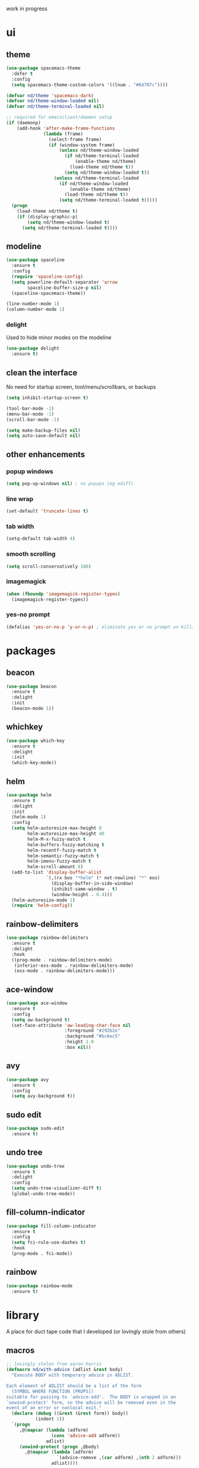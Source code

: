 work in progress

* ui
** theme
#+BEGIN_SRC emacs-lisp
(use-package spacemacs-theme
  :defer t
  :config
  (setq spacemacs-theme-custom-colors '((lnum . "#64707c"))))

(defvar nd/theme 'spacemacs-dark)
(defvar nd/theme-window-loaded nil)
(defvar nd/theme-terminal-loaded nil)

;; required for emacsclient/daemon setup
(if (daemonp)
    (add-hook 'after-make-frame-functions
			  (lambda (frame)
                (select-frame frame)
                (if (window-system frame)
                    (unless nd/theme-window-loaded
                      (if nd/theme-terminal-loaded
                          (enable-theme nd/theme)
                        (load-theme nd/theme t))
                      (setq nd/theme-window-loaded t))
                  (unless nd/theme-terminal-loaded
                    (if nd/theme-window-loaded
                        (enable-theme nd/theme)
                      (load-theme nd/theme t))
                    (setq nd/theme-terminal-loaded t)))))
  (progn
    (load-theme nd/theme t)
    (if (display-graphic-p)
        (setq nd/theme-window-loaded t)
      (setq nd/theme-terminal-loaded t))))
#+END_SRC
** modeline
#+BEGIN_SRC emacs-lisp
(use-package spaceline
  :ensure t
  :config
  (require 'spaceline-config)
  (setq powerline-default-separator 'arrow
		spaceline-buffer-size-p nil)
  (spaceline-spacemacs-theme))

(line-number-mode 1)
(column-number-mode 1)
#+END_SRC
*** delight
Used to hide minor modes on the modeline
#+BEGIN_SRC emacs-lisp
(use-package delight
  :ensure t)
#+END_SRC
** clean the interface
No need for startup screen, tool/menu/scrollbars, or backups
#+BEGIN_SRC emacs-lisp
(setq inhibit-startup-screen t)

(tool-bar-mode -1)
(menu-bar-mode -1)
(scroll-bar-mode -1)

(setq make-backup-files nil)
(setq auto-save-default nil)
#+END_SRC
** other enhancements
*** popup windows
#+BEGIN_SRC emacs-lisp
(setq pop-up-windows nil) ; no popups (eg ediff)
#+END_SRC
*** line wrap
#+BEGIN_SRC emacs-lisp
(set-default 'truncate-lines t)
#+END_SRC
*** tab width
#+BEGIN_SRC emacs-lisp
(setq-default tab-width 4)
#+END_SRC
*** smooth scrolling
#+BEGIN_SRC emacs-lisp
(setq scroll-conservatively 100)
#+END_SRC
*** imagemagick
#+BEGIN_SRC emacs-lisp
(when (fboundp 'imagemagick-register-types)
  (imagemagick-register-types))
#+END_SRC
*** yes-no prompt
#+BEGIN_SRC emacs-lisp
(defalias 'yes-or-no-p 'y-or-n-p) ; eliminate yes or no prompt on killing procs
#+END_SRC
* packages
** beacon
#+BEGIN_SRC emacs-lisp
(use-package beacon
  :ensure t
  :delight
  :init
  (beacon-mode 1))
#+END_SRC
** whichkey
#+BEGIN_SRC emacs-lisp
(use-package which-key
  :ensure t
  :delight
  :init
  (which-key-mode))
#+END_SRC
** helm
#+BEGIN_SRC emacs-lisp
(use-package helm
  :ensure t
  :delight
  :init
  (helm-mode 1)
  :config
  (setq helm-autoresize-max-height 0
		helm-autoresize-max-height 40
		helm-M-x-fuzzy-match t
		helm-buffers-fuzzy-matching t
		helm-recentf-fuzzy-match t
		helm-semantic-fuzzy-match t
		helm-imenu-fuzzy-match t
		helm-scroll-amount 8)
  (add-to-list 'display-buffer-alist
               `(,(rx bos "*helm" (* not-newline) "*" eos)
                 (display-buffer-in-side-window)
                 (inhibit-same-window . t)
                 (window-height . 0.4)))
  (helm-autoresize-mode 1)
  (require 'helm-config))
#+END_SRC
** rainbow-delimiters
#+BEGIN_SRC emacs-lisp
(use-package rainbow-delimiters
  :ensure t
  :delight
  :hook
  ((prog-mode . rainbow-delimiters-mode)
   (inferior-ess-mode . rainbow-delimiters-mode)
   (ess-mode . rainbow-delimiters-mode)))
#+END_SRC
** ace-window
#+BEGIN_SRC emacs-lisp
(use-package ace-window
  :ensure t
  :config
  (setq aw-background t)
  (set-face-attribute 'aw-leading-char-face nil
					  :foreground "#292b2e"
					  :background "#bc6ec5"
					  :height 1.0
					  :box nil))
#+END_SRC
** avy
#+BEGIN_SRC emacs-lisp
  (use-package avy
    :ensure t
    :config
    (setq avy-background t))
#+END_SRC
** sudo edit
#+BEGIN_SRC emacs-lisp
  (use-package sudo-edit
    :ensure t)
#+END_SRC
** undo tree
#+BEGIN_SRC emacs-lisp
(use-package undo-tree
  :ensure t
  :delight
  :config
  (setq undo-tree-visualizer-diff t)
  (global-undo-tree-mode))
#+END_SRC
** fill-column-indicator
#+BEGIN_SRC emacs-lisp
(use-package fill-column-indicator
  :ensure t
  :config
  (setq fci-rule-use-dashes t)
  :hook
  (prog-mode . fci-mode))
#+END_SRC
** rainbow
#+BEGIN_SRC emacs-lisp
(use-package rainbow-mode
  :ensure t)
#+END_SRC
* library
A place for duct tape code that I developed (or lovingly stole from others)
** macros
#+BEGIN_SRC emacs-lisp
;; lovingly stolen from aaron harris
(defmacro nd/with-advice (adlist &rest body)
  "Execute BODY with temporary advice in ADLIST.

Each element of ADLIST should be a list of the form
  (SYMBOL WHERE FUNCTION [PROPS])
suitable for passing to `advice-add'.  The BODY is wrapped in an
`unwind-protect' form, so the advice will be removed even in the
event of an error or nonlocal exit."
  (declare (debug ((&rest (&rest form)) body))
           (indent 1))
  `(progn
     ,@(mapcar (lambda (adform)
                 (cons 'advice-add adform))
               adlist)
     (unwind-protect (progn ,@body)
       ,@(mapcar (lambda (adform)
                   `(advice-remove ,(car adform) ,(nth 2 adform)))
                 adlist))))
#+END_SRC
** functions
#+BEGIN_SRC emacs-lisp
(defun nd/filter-list-prefix (prefix str-list)
  "Return a subset of tags-list whose first character matches prefix.
  tags-list defaults to org-tag-alist if not given."
  (seq-filter (lambda (i)
                (and (stringp i)
                     (string-prefix-p prefix i)))
              str-list))
          
(defun nd/move-key (keymap-from keymap-to key)
  "Move KEY from KEYMAP-FROM keymap to KEYMAP-TO keymap."
  (define-key keymap-to key (lookup-key keymap-from key))
  (define-key keymap-from key nil))
#+END_SRC
** interactive
#+BEGIN_SRC emacs-lisp
(defun nd/split-and-follow-horizontally ()
  "Split window horizontally and move focus."
  (interactive)
  (split-window-below)
  (balance-windows)
  (other-window 1))

(defun nd/split-and-follow-vertically ()
  "Split window vertically and move focus."
  (interactive)
  (split-window-right)
  (balance-windows)
  (other-window 1))
    
(defun nd/switch-to-previous-buffer ()
  "Switch the buffer to the last opened buffer."
  (interactive)
  (switch-to-buffer (other-buffer (current-buffer) 1)))
  
(defun nd/config-reload ()
  "Reloads ~/.emacs.d/conf.org at runtime."
  (interactive)
  (org-babel-load-file (expand-file-name "~/.emacs.d/conf.org")))

(defun nd/config-visit ()
  "Opens the main conf.org file (the one that really matters)."
  (interactive)
  (find-file "~/.emacs.d/conf.org"))

(defun nd/kill-current-buffer ()
  "Kill the current buffer."
  (interactive)
  (kill-buffer (current-buffer)))

(defun nd/close-all-buffers ()
  "Kill all buffers without regard for their origin."
  (interactive)
  (mapc 'kill-buffer (buffer-list)))
#+END_SRC
* completion
** company
#+BEGIN_SRC emacs-lisp
(use-package company
  :ensure t
  :config
  (setq company-idle-delay 0
		company-minimum-prefix-length 3))
#+END_SRC
** flycheck
#+BEGIN_SRC emacs-lisp
(use-package flycheck
  :ensure t
  :hook
  (prog-mode . flycheck-mode)
  :config
  (setq flycheck-check-syntax-automatically '(save
											  idle-change
											  mode-enabled)
		flycheck-idle-change-delay 2
		flycheck-error-list-minimum-level 'warning
		flycheck-navigation-minimum-level 'warning))
#+END_SRC
** yasnippet
#+BEGIN_SRC emacs-lisp
(use-package yasnippet
  :ensure t)

(use-package yasnippet-snippets
  :ensure t
  :after yasnippet
  :hook
  ((prog-mode . yas-minor-mode))
  :config
  (yas-reload-all))
#+END_SRC
* languages
** progmode
#+BEGIN_SRC emacs-lisp
(add-hook 'prog-mode-hook #'prettify-symbols-mode)
#+END_SRC
** elisp
#+BEGIN_SRC emacs-lisp
(add-hook 'emacs-lisp-mode-hook 'company-mode)
#+END_SRC
** ess
NOTES:
- ess is not considered part of prog-mode for some reason
- ess-mode requires a running R process for company to work
- flycheck requries r-lintr
#+begin_src emacs-lisp
(defun nd/init-ess-company ()
  "Set the company modes for ess modes."
  (setq-local company-backends '((company-R-objects company-R-args))))

(use-package ess
  :ensure t
  :init
  (load "ess-site")
  :hook
  ((ess-mode . flycheck-mode)
   (ess-mode . company-mode)
   (ess-mode . nd/init-ess-company)
   (ess-mode . prettify-symbols-mode)
   (ess-mode . fci-mode)

   (inferior-ess-mode . company-mode)
   (inferior-ess-mode . nd/init-ess-company)
   (inferior-ess-mode . prettify-symbols-mode))
  :config
  (setq inferior-R-args "--quiet --no-save"
		ess-history-file "session.Rhistory"
		ess-history-directory (substitute-in-file-name "${XDG_CONFIG_HOME}/r/"))
  (add-to-list 'evil-motion-state-modes 'ess-help-mode))
#+END_SRC
** python
#+BEGIN_SRC
(elpy-enable)

;; make python tabs 4 chars
(add-hook 'python-mode-hook
      (lambda ()
        (setq indent-tabs-mode t)
        (setq tab-width 4)
        (setq python-indent 4)))

#+END_SRC
** haskell
#+BEGIN_SRC emacs-lisp
(use-package haskell-mode
  :ensure t
  :config
  (setq haskell-compile-command "ghc -dynamic -Wall -ferror-spans -fforce-recomp -c %s"
		haskell-interactive-popup-errors nil))
#+END_SRC
* magit
#+BEGIN_SRC emacs-lisp
(use-package magit
  :ensure t
  :config
  :delight auto-revert-mode
  (setq magit-push-always-verify nil
		git-commit-summary-max-length 50))
#+END_SRC
* org-mode
** major mode
*** general config
Enable some straightforward options:
- visual-line-mode: wrap text since I like to treat long lines as paragraphs
- org-indent-mode: indent each level for better visualization
- enable special behavior for header navigation, killing, and yanking (see these docs for details)
- logs should go in their own drawer called "LOGBOOK"
- DONE state should log the time
#+BEGIN_SRC emacs-lisp
(use-package org
  :delight
  ;; source of indent-mode required here
  (org-indent-mode nil org-indent)
  (visual-line-mode)
  :hook
  (org-mode . visual-line-mode)
  :config
  (setq org-startup-indented t
		org-directory "~/Org"
		org-modules '(org-habit org-protocol)

		org-special-ctrl-a/e t
		org-special-ctrl-k t
		org-yank-adjusted-subtrees t

		org-log-into-drawer "LOGBOOK"
		org-log-done 'time)

  (require 'org-protocol)
  (run-at-time "00:59" 3600 'org-save-all-org-buffers))
#+END_SRC
*** bullets
These are just so much better to read
#+BEGIN_SRC emacs-lisp
(use-package org-bullets
  :ensure t
  :hook
  (org-mode . org-bullets-mode))
#+END_SRC
*** font height
The fonts in org headings bug me, make them smaller and less invasive
#+BEGIN_SRC emacs-lisp
(add-hook 'org-mode-hook
		  (lambda ()
			(let ((heading-height 1.15))
			  (set-face-attribute 'org-level-1 nil :weight 'bold :height heading-height)
			  (set-face-attribute 'org-level-2 nil :weight 'semi-bold :height heading-height)
			  (set-face-attribute 'org-level-3 nil :weight 'normal :height heading-height)
			  (set-face-attribute 'org-level-4 nil :weight 'normal :height heading-height)
			  (set-face-attribute 'org-level-5 nil :weight 'normal :height heading-height))))
#+END_SRC
*** src blocks
#+BEGIN_SRC emacs-lisp
(setq org-src-window-setup 'current-window
	  org-src-fontify-natively t
	  org-edit-src-content-indentation 0)

(add-to-list 'org-structure-template-alist
             '("el" "#+BEGIN_SRC emacs-lisp\n?\n#+END_SRC"))
#+END_SRC
*** interactive commands
Some useful additional commands for org buffers
#+BEGIN_SRC emacs-lisp
(defun nd/mark-subtree-keyword (new-keyword &optional exclude)
  "marks all tasks in a subtree with keyword unless original keyword
is in the optional argument exclude"
  (let ((subtree-end (save-excursion (org-end-of-subtree t))))
    (if (not (listp exclude))
        (error "exlude must be a list if provided"))
    (save-excursion
      (while (< (point) subtree-end)
        (let ((keyword (nd/is-todoitem-p)))
          (if (and keyword (not (member keyword exclude)))
              (org-todo new-keyword)))
        (outline-next-heading)))))

(defun nd/mark-subtree-done ()
  "marks all tasks in subtree as DONE unless they are already canc"
  (interactive)
  (nd/mark-subtree-keyword "DONE" '("CANC")))

(defun nd/org-clone-subtree-with-time-shift (n &optional shift)
  "Like `org-clone-subtree-with-time-shift' except it resets checkboxes
and reverts all todo keywords to TODO"
  (interactive "nNumber of clones to produce: ")
    
  (let ((shift (or (org-entry-get nil "TIME_SHIFT" 'selective)
                   (read-from-minibuffer
                    "Date shift per clone (e.g. +1w, empty to copy unchanged): "))))
    (condition-case err
        (progn
          (save-excursion
			;; clone once and reset
			(org-clone-subtree-with-time-shift 1 shift)
            (org-forward-heading-same-level 1 t)
            (org-reset-checkbox-state-subtree)
            (nd/mark-subtree-keyword "TODO")
            (call-interactively 'nd/org-log-delete)
            (org-cycle)
			;; clone reset tree again if we need more than one clone
			(if (> n 1)
				(let ((additional-trees (- n 1)))
				  (org-clone-subtree-with-time-shift additional-trees shift)
				  (dotimes (i additional-trees)
					(org-forward-heading-same-level 1 t)
					(org-cycle))))))
      (error (message "%s" (error-message-string err))))))

(defun nd/org-log-delete ()
  "Delete logbook drawer of subtree."
  (interactive)
  (save-excursion
    (goto-char (org-log-beginning))
    (when (save-excursion
            (save-match-data
              (beginning-of-line 0)
              (search-forward-regexp org-drawer-regexp)
              (goto-char (match-beginning 1))
              (looking-at "LOGBOOK")))
      (org-mark-element)
      (delete-region (region-beginning) (region-end))
      (org-remove-empty-drawer-at (point)))))
#+END_SRC
** column view
#+BEGIN_SRC emacs-lisp
  (setq org-columns-default-format
        "%25ITEM %4TODO %TAGS %5Effort{:} %OWNER(OWN)")

  (set-face-attribute 'org-column nil :background "#1e2023")
  ;; org-columns-summary-types
#+END_SRC
** calfw
#+BEGIN_SRC emacs-lisp
(use-package calfw
  :ensure t
  :config
  (setq cfw:fchar-junction ?╋
		cfw:fchar-vertical-line ?┃
		cfw:fchar-horizontal-line ?━
		cfw:fchar-left-junction ?┣
		cfw:fchar-right-junction ?┫
		cfw:fchar-top-junction ?┯
		cfw:fchar-top-left-corner ?┏
		cfw:fchar-top-right-corner ?┓))
#+END_SRC
** window splitting
Org mode is great and all, but the windows never show up in the right place. The solutions here are simple, but have the downside that the window sizing must be changed when tags/capture templates/todo items are changed. This is because the buffer size is not known at window creation time and I didn't feel like making a function to predict it
*** todo selection
I only need a teeny tiny window below my current window for todo selection
#+BEGIN_SRC emacs-lisp
(defun nd/org-todo-position (buffer alist)
  (let ((win (car (cl-delete-if-not
                   (lambda (window)
                     (with-current-buffer (window-buffer window)
                       (memq major-mode
                             '(org-mode org-agenda-mode))))
                   (window-list)))))
    (when win
      (let ((new (split-window win -4 'below)))
        (set-window-buffer new buffer)
        new))))

(defun nd/org-todo-window-advice (orig-fn)
  "Advice to fix window placement in `org-fast-todo-selection'."
  (let  ((override '("\\*Org todo\\*" nd/org-todo-position)))
    (add-to-list 'display-buffer-alist override)
    (nd/with-advice
        ((#'org-switch-to-buffer-other-window :override #'pop-to-buffer))
      (unwind-protect (funcall orig-fn)
        (setq display-buffer-alist
              (delete override display-buffer-alist))))))

(advice-add #'org-fast-todo-selection :around #'nd/org-todo-window-advice)
#+END_SRC
*** tag selection
By default, the tag selection window obliterates all but the current window...how disorienting :/
#+BEGIN_SRC emacs-lisp
(defun nd/org-tag-window-advice (orig-fn current inherited table &optional todo-table)
  "Advice to fix window placement in `org-fast-tags-selection'."
  (nd/with-advice
      ((#'delete-other-windows :override #'ignore)
       ;; pretty sure I just got lucky here...
       (#'split-window-vertically :override #'(lambda (&optional size)
                                                (split-window-below (or size -9)))))
    (unwind-protect (funcall orig-fn current inherited table todo-table))))

(advice-add #'org-fast-tag-selection :around #'nd/org-tag-window-advice)
#+END_SRC
*** capture
Capture should show up in the bottom of any currently active buffer
#+BEGIN_SRC emacs-lisp
(defun nd/org-capture-position (buffer alist)
  (let ((new (split-window (get-buffer-window) -14 'below)))
    (set-window-buffer new buffer)
    new))

(defun nd/org-capture-window-advice (orig-fn table title &optional prompt specials)
  "Advice to fix window placement in `org-capture-select-template'."
  (let  ((override '("\\*Org Select\\*" nd/org-capture-position)))
    (add-to-list 'display-buffer-alist override)
    (nd/with-advice
        ((#'org-switch-to-buffer-other-window :override #'pop-to-buffer))
      (unwind-protect (funcall orig-fn table title prompt specials)
        (setq display-buffer-alist
              (delete override display-buffer-alist))))))

(advice-add #'org-mks :around #'nd/org-capture-window-advice)
#+END_SRC
** gtd implementation
*** todo states
#+BEGIN_SRC emacs-lisp
(setq org-todo-keywords
      '((sequence "TODO(t)" "NEXT(n)" "|" "DONE(d)")
        (sequence "WAIT(w@/!)" "HOLD(h@/!)" "|" "CANC(c@/!)"))

	  org-todo-keyword-faces
      '(("TODO" :foreground "light coral" :weight bold)
        ("NEXT" :foreground "khaki" :weight bold)
        ("DONE" :foreground "light green" :weight bold)
        ("WAIT" :foreground "orange" :weight bold)
        ("HOLD" :foreground "violet" :weight bold)
        ("CANC" :foreground "deep sky blue" :weight bold)))
#+END_SRC
*** tags
I use tags for agenda filtering. Very fast and simple. Each tag here starts with a symbol to define its group. Some groups are mutually exclusive, and each group has a different color. Any tag that is not part of these groups (eg some filetags in the few cases I use those) is easy to distinguish as it has the default tag color and is all caps.

There are several types of tags I use:
- location: a GTD context; these start with "@"
- tools: also a GTD context; these start with "#"
- attribute: useful flags for filtering; these start with "%"
- life areas: key areas of life which define priorities and goals; these start with "_"

NOTE: only these special chars; others make the tag chooser do weird things with the hotkey
#+BEGIN_SRC emacs-lisp
(defun nd/add-tag-face (fg-name prefix)
  "Adds list of cons cells to org-tag-faces with foreground set to fg-name.
  Start and end specify the positions in org-tag-alist which define the tags
  to which the faces are applied"
  (dolist (tag (nd/filter-list-prefix prefix (mapcar #'car org-tag-alist)))
    (push `(,tag . (:foreground ,fg-name)) org-tag-faces)))

(setq org-tag-alist
      '((:startgroup)
        ("@errand" . ?e)
        ("@home" . ?h)
        ("@work" . ?w)
        ("@travel" . ?r)
        (:endgroup)
        
        ("#laptop" . ?l)
        ("#tcult" . ?t)
        ("#phone" . ?p)
        
        ("%note" . ?n)
        ("%inc" . ?i)
        ("%subdiv" . ?s)
        
        (:startgroup)
        ("_env" . ?E)
        ("_fin" . ?F)
        ("_int" . ?I)
        ("_met" . ?M)
        ("_phy" . ?H)
        ("_pro" . ?P)
        ("_rec" . ?R)
        ("_soc" . ?S)
        (:endgroup)))

(setq org-tag-faces '())

(nd/add-tag-face "PaleGreen" "@")
(nd/add-tag-face "SkyBlue" "#")
(nd/add-tag-face "PaleGoldenrod" "%")
(nd/add-tag-face "violet" "_")
#+END_SRC
*** properties
Add some useful properties:
- PARENT_TYPE: used for special groups of timestamped entries (iterators and periodicals).
- TIME_SHIFT: usually in conjunction with PARENT_TYPE, used as a shorthand when cloning subtrees to shift the time by a specified amount
- OWNER and GOAL: not currently used
#+BEGIN_SRC emacs-lisp
(mapc (lambda (i) (add-to-list 'org-default-properties i))
	  '("PARENT_TYPE" "OWNER" "GOAL" "TIME_SHIFT"))

(setq org-global-properties
      '(("PARENT_TYPE_ALL" . "periodical iterator")
        ("Effort_ALL" . "0:05 0:15 0:30 1:00 1:30 2:00 3:00 4:00 5:00 6:00"))

	  org-use-property-inheritance
	  '("PARENT_TYPE" "TIME_SHIFT"))
#+END_SRC
*** capture
#+BEGIN_SRC emacs-lisp
(let ((capfile "~/Org/capture.org"))
  (setq org-capture-templates
        `(("t" "todo" entry (file ,capfile)
		   "* TODO %?\ndeliverable: \n%U\n")

          ("n" "note" entry (file ,capfile)
		   "* %? :\\%note:\n%U\n")

          ("a" "appointment" entry (file ,capfile)
		   "* %?\n%U\n%^t\n")

          ("m" "multi-day" entry (file ,capfile)
		   "* TODO %?\n%U\n%^t--%^t\n")

          ("d" "deadline" entry (file ,capfile)
		   "* TODO %?\nDEADLINE: %^t\ndeliverable:\n%U\n")

		  ("p" "org-protocol" entry (file ,capfile)
           "* %^{Title} :\\%note:\n%u\n#+BEGIN_QUOTE\n%i\n#+END_QUOTE"
		   :immediate-finish t)

		  ("L" "org-protocol link" entry (file ,capfile)
           "* %^{Title} :\\%note:\n[[%:link][%:description]]\n%U"
		   :immediate-finish t))))
#+END_SRC
*** refile
**** general
#+BEGIN_SRC emacs-lisp
(setq org-refile-targets '((nil :maxlevel . 9)
                           ("~/Org/reference/idea.org" :maxlevel . 9)
                           (org-agenda-files :maxlevel . 9))
	  org-refile-use-outline-path t
	  org-outline-path-complete-in-steps nil
	  org-refile-allow-creating-parent-nodes 'confirm
	  org-indirect-buffer-display 'current-window)
#+END_SRC
**** exclude done states
No need to file under DONE or CANC states
#+BEGIN_SRC emacs-lisp
(setq org-refile-target-verify-function
	  (lambda () (not (member (nth 2 (org-heading-components)) org-done-keywords))))
#+END_SRC
*** clocking
#+BEGIN_SRC emacs-lisp

#+END_SRC
*** agenda
**** general config
#+BEGIN_SRC emacs-lisp
(setq org-agenda-files '("~/Org"
                        "~/Org/projects"
                        "~/Org/reference")
	  org-agenda-dim-blocked-tasks nil
	  org-agenda-compact-blocks t
	  org-agenda-window-setup 'current-window
      
	  org-habit-graph-column 50
      
	  org-agenda-start-on-weekday 0
	  org-agenda-span 'day
	  org-agenda-current-time-string "### -- NOW -- ###"
	  org-agenda-time-grid '((daily today remove-match)
							 (0800 1000 1200 1200 1400 1600)
                             "......" "-----------------"))
#+END_SRC
**** right align tags
the agenda does not do this by default...it's annoying
#+BEGIN_SRC emacs-lisp
(add-hook 'org-finalize-agenda-hook
		  (lambda () (setq org-agenda-tags-column (- 4 (window-width)))
			(org-agenda-align-tags)))
#+END_SRC 
**** holidays and birthdays
#+BEGIN_SRC emacs-lisp
(setq holiday-bahai-holidays nil
	  holiday-hebrew-holidays nil
	  holiday-oriental-holidays nil
	  holiday-islamic-holidays nil)
#+END_SRC
**** library
Since I am never totally satisfied with how the agenda works, I have a massive library of functions to filter and manipulate tasks (mostly for skip functions). I also have a few variables I set in order to toggle certain views
***** task helper functions
These are the building blocks for skip functions.
****** timestamps
Each of these returns the timestamp if found.
#+BEGIN_SRC emacs-lisp
(defun nd/get-date-property (date-property)
  "Helper function to get the date property and convert to a number.
If it does not have a date, it will return nil."
  (let ((timestamp (org-entry-get nil date-property)))
    (if timestamp (float-time (date-to-time timestamp)))))

(defun nd/heading-compare-timestamp (timestamp-fun
									 &optional ref-time future)
  "helper function that returns the timestamp (returned by 
timestamp-fun on the current header) if timestamp is futher back in 
time compared to a ref-time (default to 0 which is now, where negative
is past an positive is future). If the future flag is set, returns 
timestamp if it is in the future compared to ref-time. Returns nil if 
no timestamp is found."
  (let* ((timestamp (funcall timestamp-fun))
        (ref-time (or ref-time 0)))
    (if (and timestamp
             (if future
                 (> (- timestamp (float-time)) ref-time)
               (<= (- timestamp (float-time)) ref-time)))
        timestamp)))

(defun nd/is-timestamped-heading-p ()
  (nd/get-date-property "TIMESTAMP"))

(defun nd/is-scheduled-heading-p ()
  (nd/get-date-property "SCHEDULED"))

(defun nd/is-deadlined-heading-p ()
  (nd/get-date-property "DEADLINE"))

(defun nd/is-closed-heading-p ()
  (nd/get-date-property "CLOSED"))

(defun nd/is-stale-heading-p ()
  (nd/heading-compare-timestamp
   (lambda () (let ((ts (org-entry-get nil "TIMESTAMP")))
		   (if (and ts (not (find ?+ ts)))
			   (float-time (date-to-time ts)))))))

(defun nd/is-fresh-heading-p ()
  (nd/heading-compare-timestamp 'nd/is-timestamped-heading-p nil t))

(defvar nd/archive-delay-days 30
  "the number of days to wait before tasks show up in the archive view")

(defun nd/is-archivable-heading-p ()
  (nd/heading-compare-timestamp
   'nd/is-closed-heading-p
    (- (* 60 60 24 nd/archive-delay-days))))
#+END_SRC
****** task level testing
Each of these returns the keyword if true
Doubles as a way to further test the todostate in downstream functions
#+BEGIN_SRC emacs-lisp
  (defun nd/is-todoitem-p ()
    (let ((keyword (nth 2 (org-heading-components))))
      (if (member keyword org-todo-keywords-1)
          keyword)))

  (defun nd/is-project-p ()
    (and (nd/heading-has-children 'nd/is-todoitem-p) (nd/is-todoitem-p)))

  (defun nd/is-task-p ()
    (and (not (nd/heading-has-children 'nd/is-todoitem-p)) (nd/is-todoitem-p)))

  (defun nd/is-project-task-p ()
    (and (nd/heading-has-parent 'nd/is-todoitem-p) (nd/is-task-p)))

  (defun nd/is-atomic-task-p ()
    (and (not (nd/heading-has-parent 'nd/is-todoitem-p)) (nd/is-task-p)))
#+END_SRC
****** property testing
Returns t is heading matches a certian set of properties
#+BEGIN_SRC emacs-lisp
  (defun nd/is-periodical-heading-p ()
    (equal "periodical" (org-entry-get nil "PARENT_TYPE" t)))

  (defun nd/is-iterator-heading-p ()
    (equal "iterator" (org-entry-get nil "PARENT_TYPE" t)))

  (defun nd/heading-has-effort-p ()
    (org-entry-get nil "Effort"))

  (defun nd/heading-has-context-p ()
    (let ((tags (org-get-tags-at)))
      (or (> (length (nd/filter-list-prefix "#" tags)) 0)
          (> (length (nd/filter-list-prefix "@" tags)) 0))))

  (defun nd/heading-has-tag-p (tag)
    (member tag (org-get-tags-at)))
#+END_SRC
****** relational testing
Returns t if heading has certain relationship to other headings
#+BEGIN_SRC emacs-lisp
  (defun nd/heading-has-children (heading-test)
    "returns t if heading has subheadings that return t when assessed with 
  heading-test function"
    (let ((subtree-end (save-excursion (org-end-of-subtree t)))
          has-children previous-point)
      (save-excursion
        (setq previous-point (point))
        (outline-next-heading)
        (while (and (not has-children)
                    (< previous-point (point) subtree-end))
          (when (funcall heading-test)
            (setq has-children t))
          (setq previous-point (point))
          (org-forward-heading-same-level 1 t)))
      has-children))

  (defun nd/heading-has-parent (heading-test)
    "returns parent keyword if heading is in the immediate subtree of a heading 
  that evaluated to t with heading-test function"
    (save-excursion (and (org-up-heading-safe) (funcall heading-test))))

  (defun nd/has-discontinuous-parent ()
    "returns t if heading has a parent which is not a
  todoitem which in turn has a parent which is a todoitem"
    (let ((has-todoitem-parent)
          (has-non-todoitem-parent))
      (save-excursion
        (while (and (org-up-heading-safe)
                    (not has-todoitem-parent))
          (if (nd/is-todoitem-p)
              (setq has-todoitem-parent t)
            (setq has-non-todoitem-parent t))))
      (and has-todoitem-parent has-non-todoitem-parent)))
#+END_SRC
****** project level testing
#+BEGIN_SRC emacs-lisp
(defconst nd/project-invalid-todostates
  '("WAIT" "NEXT")
  "projects cannot have these todostates") 

(defmacro nd/compare-statuscodes (op sc1 sc2 sc-list)
  `(,op (position ,sc1 ,sc-list) (position ,sc2 ,sc-list)))

(defun nd/decend-into-project (allowed-statuscodes trans-tbl get-task-status)
  (let ((project-status (first allowed-statuscodes))
		(breaker-status (car (last allowed-statuscodes)))
		(previous-point))
	;; (message "hi")
	(save-excursion
	  (setq previous-point (point))
	  (outline-next-heading)
	  ;; loop through subproject tasks until breaker-status found
	  (while (and (not (eq project-status breaker-status))
				  (> (point) previous-point))
		(let ((keyword (nd/is-todoitem-p)))
		  (if keyword
			  (let ((new-status
					 ;; if project then descend recursively
					 (if (nd/heading-has-children 'nd/is-todoitem-p)
						 (let ((n (nd/get-project-status)))
						   ;; if project returns an allowed status
						   ;; then use that
						   (or (and (member n allowed-statuscodes) n)
							   ;; otherwise look up the value in the
							   ;; translation table and return error
							   ;; if not found
							   (nth (or (alist-get n trans-tbl)
										(error (concat "status not found: " n)))
									allowed-statuscodes)))
					   ;; if not project then use user-defined function
					   ;; to obtain status of task
					   (nth (funcall get-task-status keyword)
							allowed-statuscodes))))
				;; (message (format "%s" (concat "new status: " (symbol-name new-status))))
				;; (message (format "%s" (concat "project status: " (symbol-name project-status))))
				;; (message (format "%s" keyword))
				(if (nd/compare-statuscodes > new-status project-status allowed-statuscodes)
					(setq project-status new-status)))))
		(setq previous-point (point))
		(org-forward-heading-same-level 1 t)))
	project-status))

(defun nd/get-project-status ()
  (let ((keyword (nd/is-todoitem-p)))
	;; these first three are easy because they only require
	;; testing the project headline and nothing underneath
	(cond
	 ((nd/is-scheduled-heading-p) :scheduled-project)
	 ((equal keyword "HOLD") :held)
	 ((member keyword nd/project-invalid-todostates)
	  :invalid-todostate)
	 
	 ;; these require descending into the project subtasks
	 ((equal keyword "CANC")
	  (nd/decend-into-project
	   '(:archivable :complete)
	   '((:stuck . 1)
		 (:held . 1)
		 (:waiting . 1)
		 (:active . 1)
		 (:scheduled-project . 1)
		 (:invalid-todostate . 1)
		 (:undone-complete . 1)
		 (:done-incomplete . 1))
	   (lambda (k)
		 (if (and (member k org-done-keywords)
				  (nd/is-archivable-heading-p)) 0 1))))
	 
	 ((equal keyword "DONE")
	  (nd/decend-into-project
	   '(:archivable :complete :done-incomplete)
	   '((:stuck . 2)
		 (:held . 2)
		 (:waiting . 2)
		 (:active . 2)
		 (:scheduled-project . 2)
		 (:invalid-todostate . 2)
		 (:undone-complete . 2))
	   (lambda (k)
		 (if (member k org-done-keywords)
			 (if (nd/is-archivable-heading-p) 0 1)
		   2))))
	 
	 ((equal keyword "TODO")
	  (nd/decend-into-project
	   '(:undone-complete :stuck :held :waiting :active)
	   '((:complete . 0)
		 (:archivable . 0)
		 (:scheduled-project . 1)
		 (:invalid-todostate . 1)
		 (:done-incomplete . 1))
	   (lambda (k)
		 (cond ((equal k "TODO") (if (nd/is-scheduled-heading-p) 4 1))
			   ((equal k "HOLD") 2)
			   ((equal k "WAIT") 3)
			   ((equal k "NEXT") 4)
			   (t 0)))))
	 
	 (t (error (concat "invalid keyword detected: " keyword))))))
#+END_SRC
****** iterator testing
#+BEGIN_SRC emacs-lisp
(defconst nd/iter-future-time (* 7 24 60 60))

(defconst nd/iter-statuscodes '(:uninit :empty :active))

(defun nd/get-iterator-status ()
  (let ((iter-status :uninit)
		(subtree-end (save-excursion (org-end-of-subtree t))))
	(save-excursion
	  (setq previous-point (point))
	  (outline-next-heading)
	  (while (and (not (eq iter-status :active))
				  (< (point) subtree-end))
		(let ((keyword (nd/is-atomic-task-p))
			  (new-status))
		  (if keyword
			  (progn
				(setq new-status (if (nd/heading-compare-timestamp
									  (lambda ()
										(or (nd/is-scheduled-heading-p)
											(nd/is-deadlined-heading-p)))
										nd/iter-future-time t)
									 :active
								   :empty))
				(if (nd/compare-statuscodes > new-status iter-status nd/iter-statuscodes)
					(setq iter-status new-status)))))
		(outline-next-heading)))
	iter-status))
#+END_SRC
****** periodical testing
#+BEGIN_SRC emacs-lisp
(defconst nd/peri-future-time nd/iter-future-time)

(defconst nd/peri-statuscodes '(:uninit :stale :fresh))

(defun nd/get-periodical-status ()
  (let ((peri-status :uninit)
		(subtree-end (save-excursion (org-end-of-subtree t))))
	(save-excursion
	  (setq previous-point (point))
	  (outline-next-heading)
	  (while (and (not (eq peri-status :fresh))
				  (< (point) subtree-end))
		(if (and (nd/is-periodical-heading-p)
				 (not (nd/heading-has-children 'nd/is-periodical-heading-p)))
			(let ((new-status
				   (if (nd/heading-compare-timestamp
						'nd/is-timestamped-heading-p
						nd/iter-future-time t)
					   :fresh
					 :stale)))
			  (if (nd/compare-statuscodes > new-status peri-status nd/peri-statuscodes)
				  (setq peri-status new-status))))
		(outline-next-heading)))
	peri-status))
#+END_SRC
***** skip functions
These are the primary means we use to sort through tasks. Note that we could do this with
tags in the custom commands section but I find this easier to maintain and possibly faster.
****** helper skip functions and macros
Subunits for skip functions. Not meant to be used or called from the custom commands api
#+BEGIN_SRC emacs-lisp
  (defun nd/skip-heading ()
    (save-excursion (or (outline-next-heading) (point-max))))

  (defun nd/skip-subtree ()
    (save-excursion (or (org-end-of-subtree t) (point-max))))

  (defconst nd/project-skip-todostates
    '("HOLD" "CANC")
    "These keywords override all contents within their subtrees.
  Currently used to tell skip functions when they can hop over
  entire subtrees to save time and ignore tasks")

  (defmacro nd/skip-heading-with (heading-fun test-fun)
    "Skips headings accoring to certain characteristics. heading-fun
  is a function that tests the heading and returns the todoitem keyword
  on success. Test-fun is a function that further tests the identity of
  the heading and may or may not use the keyword output supplied by
  the heading-fun. This function will not skip if heading-fun and 
  test-fun return true"
    `(save-restriction
       (widen)
       (let ((keyword (,heading-fun)))
         (message keyword)
         (if (not (and keyword ,test-fun))
             (nd/skip-heading)))))
#+END_SRC
****** headings
Skip functions for headings which may or may
not be todo-items

Note in the case of stale headings that 
I only care about those that are not part
of projects (projects will get taken care
of when the entire project is finished)
and those that are not DONE/CANC (as
those appear in the regular archive
section)
#+BEGIN_SRC emacs-lisp
  (defun nd/skip-headings-with-tags (pos-tags-list &optional neg-tags-list)
    "Skips headings that have tags in pos-tags-list and also skips
  tags that do not have tags in neg-tags-list"
    (save-restriction
      (widen)
      (let ((header-tags (org-get-tags-at)))
        (if (and (or (not pos-tags-list)
                     (intersection pos-tags-list header-tags :test 'equal))
                 (not (intersection neg-tags-list header-tags :test 'equal)))
            (nd/skip-heading)))))

  (defun nd/skip-non-stale-headings ()
    (save-restriction
      (widen)
      (let ((keyword (nd/is-todoitem-p)))
        (if (not
             (and (nd/is-stale-heading-p)
                  (not (member keyword org-done-keywords))
                  (not (nd/heading-has-children 'nd/is-todoitem-p))
                  (not (nd/heading-has-parent 'nd/is-todoitem-p))))
            (nd/skip-heading)))))
    
#+END_SRC
****** atomic tasks
By definition these have no parents, so
I don't need to worry about skipping over projects
any todo state is valid and we only sort by done/canc
#+BEGIN_SRC emacs-lisp
  ;; NOTE: this assumes that tags-todo will
  ;; filter out all done state tasks
  (defun nd/skip-non-atomic-tasks ()
    (save-excursion
      (widen)
      (if (not (nd/is-atomic-task-p))
          (nd/skip-heading))))

  (defun nd/skip-non-closed-atomic-tasks ()
    (nd/skip-heading-with
     nd/is-atomic-task-p
     (and (member keyword org-done-keywords)
          (not (nd/is-archivable-heading-p)))))

  (defun nd/skip-non-archivable-atomic-tasks ()
    (nd/skip-heading-with
     nd/is-atomic-task-p
     (and (member keyword org-done-keywords)
          (nd/is-archivable-heading-p))))
#+END_SRC
****** periodicals
These are headers marked with PARENT_TYPE=periodical
property that have timestamped headers as children
which in turn may or may not have todo keywords.
They are to be refilled when all children are stale
Note that I only care about the parent headers
as the children should always show up in the agenda
simply because they have timestamps. Parents can be
either fresh (at least one child in the future) or
stale (all children in the past).
#+BEGIN_SRC emacs-lisp
(defun nd/skip-non-periodical-parent-headers ()
  (save-restriction
    (widen)
    (if (not (and (nd/is-periodical-heading-p)
                  (not (nd/heading-has-parent 'nd/is-periodical-heading-p))))
        (nd/skip-heading))))

(defun nd/skip-non-periodical-untimestamped ()
  (save-restriction
    (widen)
    (if (not (and (nd/is-periodical-heading-p)
				  (not (nd/is-timestamped-heading-p))
                  (not (nd/heading-has-children 'nd/is-periodical-heading-p))))
        (nd/skip-heading))))
#+END_SRC
****** iterators
iterators are like projects but have additional status codes based on
when the iterator will run out
#+BEGIN_SRC emacs-lisp
(defun nd/skip-non-iterator-parent-headers ()
  (save-restriction
    (widen)
    (if (not (and (nd/is-iterator-heading-p)
                  (not (nd/heading-has-parent 'nd/is-iterator-heading-p))))
        (nd/skip-heading))))

(defun nd/skip-non-iterator-unscheduled ()
  (nd/skip-heading-with
   nd/is-atomic-task-p
   (not (or (nd/is-scheduled-heading-p)
			(nd/is-deadlined-heading-p)))))
#+END_SRC
****** project tasks
Since these are part of projects I need to assess
if the parent project is skippable, in which case
I jump to the next subtree
Note that I only care about the keyword in these
cases because I don't archive these, I archive
their parent projects. The keywords I care about
are NEXT, WAIT, and HOLD because these are
definitive project tasks that require/inhibit
futher action. (TODO = stuck which I take care
of at the project level, and DONE/CANC = archivable
which is dealt with similarly)
#+BEGIN_SRC emacs-lisp
(defun nd/skip-non-project-tasks ()
  (save-restriction
    (widen)
    (let ((keyword (nd/is-todoitem-p)))
      (if keyword
          (if (nd/heading-has-children 'nd/is-todoitem-p)
              (if (member keyword nd/project-skip-todostates)
                  (nd/skip-subtree)
                (nd/skip-heading))
            (if (not (nd/heading-has-parent 'nd/is-todoitem-p))
                (nd/skip-heading)))
        (nd/skip-heading)))))
#+END_SRC
****** header-level errors
Some headers are invalid under certain conditions
which I test here
#+BEGIN_SRC emacs-lisp
  (defun nd/skip-non-discontinuous-project-tasks ()
    (nd/skip-heading-with
     nd/is-todoitem-p
     (nd/has-discontinuous-parent)))

  (defun nd/skip-non-done-unclosed-todoitems ()
    (nd/skip-heading-with
     nd/is-todoitem-p
     (and (member keyword org-done-keywords)
          (not (nd/is-closed-heading-p)))))

  (defun nd/skip-non-undone-closed-todoitems ()
    (nd/skip-heading-with
     nd/is-todoitem-p
     (and (not (member keyword org-done-keywords))
          (nd/is-closed-heading-p))))
          
  (defun nd/skip-atomic-tasks-with-context ()
    (nd/skip-heading-with
     nd/is-atomic-task-p
     (not (nd/heading-has-context-p))))

  (defun nd/skip-project-tasks-with-context ()
    (nd/skip-heading-with
     nd/is-project-task-p
     (not (nd/heading-has-context-p))))

  (defun nd/skip-projects-with-context ()
    (nd/skip-heading-with
     nd/is-project-p
     (not (nd/heading-has-context-p))))

  (defun nd/skip-tasks-with-effort ()
    (nd/skip-heading-with
     nd/is-task-p
     (not (nd/heading-has-effort-p))))
#+END_SRC
****** projects
Projects are handled quite simply. They have statuscodes
for which I test, and this can all be handled by one function.
Note that this is used for "normal" projects as well as iterators
#+BEGIN_SRC emacs-lisp
(defun nd/skip-non-projects (&optional ignore-toplevel)
  (save-restriction
    (widen)
    (let ((keyword (nd/is-project-p)))
      (if keyword
          (if (and nd/agenda-limit-project-toplevel
				   (not ignore-toplevel)
                   (nd/heading-has-parent 'nd/is-todoitem-p))
              (nd/skip-subtree))
        (nd/skip-heading)))))
#+END_SRC
***** variables
#+BEGIN_SRC emacs-lisp
(defvar nd/agenda-limit-project-toplevel t
  "If true, filter projects by all levels or top level only.")

(defvar nd/agenda-hide-incubator-tags t
  "If true, don't show incubator headings.")
#+END_SRC
***** interactive view functions
#+BEGIN_SRC emacs-lisp
(defun nd/toggle-project-toplevel-display ()
  "Toggle all project headings and toplevel only headings in project blocks."
  (interactive)
  (setq nd/agenda-limit-project-toplevel (not nd/agenda-limit-project-toplevel))
  (when (equal major-mode 'org-agenda-mode)
    (org-agenda-redo))
  (message "Showing %s project view in agenda"
           (if nd/agenda-limit-project-toplevel "toplevel" "complete")))
           
(defun nd/org-agenda-filter-non-context ()
  "Filter all tasks with context tags."
  (interactive)
  (let* ((tags-list (mapcar #'car org-tag-alist))
         (context-tags (append
                        (nd/filter-list-prefix "@" tags-list)
                        (nd/filter-list-prefix "#" tags-list))))
    (setq org-agenda-tag-filter
          (mapcar (lambda (tag) (concat "-" tag)) context-tags))
    (org-agenda-filter-apply org-agenda-tag-filter 'tag)))
#+END_SRC
**** agenda aesthetics
#+BEGIN_SRC emacs-lisp
(setq org-agenda-tags-todo-honor-ignore-options t)

(setq org-agenda-prefix-format
      '((agenda . "  %-12:c %-5:e %?-12t% s")
        (timeline . "  % s")
        (todo . "  %-12:c")
        (tags . "  %-12:c %-5:e ")
        (search . "  %-12:c")))

(defconst nd/org-agenda-todo-sort-order '("NEXT" "WAIT" "HOLD" "TODO"))

(setq org-agenda-cmp-user-defined
      '(lambda (a b)
         (let ((pa (- (length (member
                               (get-text-property 1 'todo-state a)
                               nd/org-agenda-todo-sort-order))))
               (pb (- (length (member
                               (get-text-property 1 'todo-state b)
                               nd/org-agenda-todo-sort-order)))))
           (cond ((or (null pa) (null pb)) nil)
                 ((> pa pb) +1)
                 ((< pa pb) -1)))))
#+END_SRC
**** custom commands
#+BEGIN_SRC emacs-lisp
(defun nd/org-agenda-filter-status (filter status-fun a-line)
  "Filter for org-agenda-before-sorting-filter-function intended for
agenda project views (eg makes the assumption that all entries are
from projects in the original org buffer)

Will go to the original org buffer and determine the project status
after which it will check if status is in filter. If true, the flag
string in the prefix is replaced with the status and the status is
set as a text property for further sorting"
  (let* ((m (get-text-property 1 'org-marker a-line))
		 (s (with-current-buffer (marker-buffer m)
			  (goto-char m)
			  (funcall status-fun))))
	(if (member s filter)
		(org-add-props (replace-regexp-in-string
					   "xxxx" (symbol-name s) a-line)
					  nil 'project-status s))))

(defun nd/org-agenda-sort-prop (prop order a b)
  (let* ((ta (get-text-property 1 prop a))
		 (tb (get-text-property 1 prop b))
		 (pa (position ta order :test (if (stringp ta) #'equal)))
         (pb (position tb order :test (if (stringp tb) #'equal))))
    (cond ((or (null pa) (null pb)) nil)
          ((< pa pb) +1)
          ((> pa pb) -1))))

(defun nd/agenda-base-header-cmd (match header skip-fun)
  `(tags
    ,match
    ((org-agenda-overriding-header ,header)
     (org-agenda-skip-function ,skip-fun)
     (org-agenda-sorting-strategy '(category-keep)))))

(defun nd/agenda-base-task-cmd (match header skip-fun &optional sort)
  (or sort (setq sort ''(category-keep)))
  `(tags-todo
    ,match
    ((org-agenda-overriding-header ,header)
     (org-agenda-skip-function ,skip-fun)
     (org-agenda-todo-ignore-with-date t)
     (org-agenda-sorting-strategy ,sort))))

(let* ((actionable "-NA-REFILE-%inc")
	   (periodical "PARENT_TYPE=\"periodical\"")
	   (iterator "PARENT_TYPE=\"iterator\"")
	   (habit "STYLE=\"habit\"")
	   (task-match (concat actionable "-" periodical "-" habit "/!"))
       (act-no-rep-match (concat actionable "-" periodical "-" iterator "-" habit "/!"))
       (peri-match (concat actionable "+" periodical "-" iterator "-" habit))
       (iter-match (concat actionable "-" periodical "+" iterator "-" habit "/!")))

  (setq org-agenda-custom-commands
        `(("t"
           "Task View"
           ((agenda "" ((org-agenda-skip-function '(nd/skip-headings-with-tags '("%inc" "REFILE")))
						(org-agenda-include-diary t)))
            ,(nd/agenda-base-task-cmd act-no-rep-match
                                          "Project Tasks"
                                          ''nd/skip-non-project-tasks
                                          ''(user-defined-up category-keep))
            ,(nd/agenda-base-task-cmd act-no-rep-match
                                          "Atomic Tasks"
                                          ''nd/skip-non-atomic-tasks)))

          ("p"
           "Project View"
		   ((tags-todo
		  	 ,act-no-rep-match
		  	 ((org-agenda-overriding-header
		  	   (concat (and
		  				nd/agenda-limit-project-toplevel "Toplevel ")
		  			   "Projects"))
		  	  (org-agenda-skip-function '(nd/skip-non-projects))
		  	  (org-agenda-before-sorting-filter-function
			   (lambda (l) (nd/org-agenda-filter-status
					   '(:scheduled-project :invalid-todostate :undone-complete
											:done-incomplete :stuck :waiting
											:held :active)
					   'nd/get-project-status l)))
			  (org-agenda-cmp-user-defined
			   (lambda (a b) (nd/org-agenda-sort-prop
						 'project-status
						 '(:scheduled-project :invalid-todostate :undone-complete
											  :done-incomplete :stuck :waiting
											  :held :active)
						 a b)))
		  	  (org-agenda-prefix-format '((tags . "  %-12:c %(format \"xxxx: \")")))
		  	  (org-agenda-sorting-strategy '(user-defined-down category-keep))))))
		  
          ("P"
           "Periodical View"
		   ((tags
			 ,(concat actionable "-" iterator "+" periodical "-" habit)
		  	 ((org-agenda-overriding-header "Periodical Status")
		  	  (org-agenda-skip-function '(nd/skip-non-periodical-parent-headers))
		  	  (org-agenda-before-sorting-filter-function
			   (lambda (l) (nd/org-agenda-filter-status
					   nd/peri-statuscodes 'nd/get-periodical-status l)))
			  (org-agenda-cmp-user-defined
			   (lambda (a b) (nd/org-agenda-sort-prop
						 'project-status nd/peri-statuscodes a b)))
		  	  (org-agenda-prefix-format '((tags . "  %-12:c %(format \"xxxx: \")")))
		  	  (org-agenda-sorting-strategy '(user-defined-down category-keep))))
            ,(nd/agenda-base-header-cmd "-NA-REFILE+PARENT_TYPE=\"periodical\""
										"Untimestamped"
										''nd/skip-non-periodical-untimestamped)))

          ("i"
           "Iterator View"
           ((tags
			 "-NA-REFILE+PARENT_TYPE=\"iterator\""
		  	 ((org-agenda-overriding-header "Iterator Status")
		  	  (org-agenda-skip-function '(nd/skip-non-iterator-parent-headers))
		  	  (org-agenda-before-sorting-filter-function
			   (lambda (l) (nd/org-agenda-filter-status nd/iter-statuscodes 'nd/get-iterator-status l)))
			  (org-agenda-cmp-user-defined
			   (lambda (a b) (nd/org-agenda-sort-prop 'project-status nd/iter-statuscodes a b)))
		  	  (org-agenda-prefix-format '((tags . "  %-12:c %(format \"xxxx: \")")))
		  	  (org-agenda-sorting-strategy '(user-defined-down category-keep))))
            ,(nd/agenda-base-task-cmd "-NA-REFILE+PARENT_TYPE=\"iterator\"/!"
									  "Unscheduled or Undeaded"
									  ''nd/skip-non-iterator-unscheduled)))
		  
          ("I"
           "Incubator View"
           ((agenda "" ((org-agenda-span 7)
                        (org-agenda-time-grid nil)
                        (org-agenda-entry-types '(:deadline :timestamp))))
            ,(nd/agenda-base-task-cmd "-NA-REFILE+%inc/!"
									  "Incubated Tasks"
									  ''nd/skip-non-atomic-tasks)
		   (tags-todo
			"-NA-REFILE+%inc/!"
		  	 ((org-agenda-overriding-header
		  	   (concat (and
		  				nd/agenda-limit-project-toplevel "Toplevel ")
		  			   "Incubated Projects"))
		  	  (org-agenda-skip-function '(nd/skip-non-projects))
		  	  (org-agenda-before-sorting-filter-function
			   (lambda (l) (nd/org-agenda-filter-status
					   '(:scheduled-project :invalid-todostate :undone-complete
											:done-incomplete :stuck :waiting
											:held :active)
					   'nd/get-project-status l)))
			  (org-agenda-cmp-user-defined
			   (lambda (a b) (nd/org-agenda-sort-prop
						 'project-status
						 '(:scheduled-project :invalid-todostate :undone-complete
											  :done-incomplete :stuck :waiting
											  :active :held)
						 a b)))
		  	  (org-agenda-prefix-format '((tags . "  %-12:c %(format \"xxxx: \")")))
		  	  (org-agenda-sorting-strategy '(user-defined-down category-keep))))))

          ("r"
           "Refile and Critical Errors"
           ((tags "REFILE"
                  ((org-agenda-overriding-header "Tasks to Refile"))
                  (org-tags-match-list-sublevels nil))
            ,(nd/agenda-base-task-cmd task-match
									  "Discontinous Project"
									  ''nd/skip-non-discontinuous-project-tasks)
			,(nd/agenda-base-header-cmd task-match
										"Undone Closed"
										''nd/skip-non-undone-closed-todoitems)
            ,(nd/agenda-base-header-cmd (concat actionable "-" periodical)
										"Done Unclosed"
										''nd/skip-non-done-unclosed-todoitems)))

          ("A"
           "Archivable Tasks and Projects"
           (,(nd/agenda-base-header-cmd (concat actionable "-" periodical "-" habit)
										"Archivable Atomic Tasks and Iterators"
										''nd/skip-non-archivable-atomic-tasks)
            ,(nd/agenda-base-header-cmd (concat actionable "-" habit)
										"Stale Tasks and Periodicals"
										''nd/skip-non-stale-headings)
			(tags-todo
			 ,(concat actionable "-" periodical "-" iterator "-" habit)
		  	 ((org-agenda-overriding-header
		  	   (concat (and	nd/agenda-limit-project-toplevel "Toplevel ")
		  			   "Archivable Projects"))
		  	  (org-agenda-skip-function '(nd/skip-non-projects))
		  	  (org-agenda-before-sorting-filter-function
			   (lambda (l) (nd/org-agenda-filter-status '(:archivable) 'nd/get-project-status l)))
			  (org-agenda-cmp-user-defined
			   (lambda (a b) (nd/org-agenda-sort-prop 'project-status '(:archivable) a b)))
		  	  (org-agenda-prefix-format '((tags . "  %-12:c %(format \"xxxx: \")")))
		  	  (org-agenda-sorting-strategy '(user-defined-down category-keep)))))))))
#+END_SRC
* mu4e
only for gmail now
** basic
#+BEGIN_SRC emacs-lisp
(require 'mu4e)
(setq mail-user-agent 'mu4e-user-agent
	  mu4e-maildir "/mnt/data/Mail"
	  mu4e-drafts-folder "/gmail/drafts"
	  mu4e-sent-folder   "/gmail/sent"
	  mu4e-trash-folder  "/gmail/trash"

	  mu4e-attachment-dir "~/Downloads"

	  mu4e-view-show-images t
      mu4e-headers-show-target nil
      
      message-kill-buffer-on-exit t
      
	  mu4e-change-filenames-when-moving t

	  mu4e-confirm-quit nil)
#+END_SRC
** smtp
#+BEGIN_SRC emacs-lisp
(require 'smtpmail)
(setq send-mail-function 'smtpmail-send-it
	  message-send-mail-function 'smtpmail-send-it
      
	  user-mail-address "natedwarshuis@gmail.com"
	  user-full-name "Nate Dwarshuis"

      mu4e-sent-messages-behavior 'delete
      
	  starttls-use-gnutls t
	  smtpmail-starttls-credentials '(("smtp.gmail.com" 587 nil nil))
      ;; authinfo.gpg for credentials
	  smtpmail-default-smtp-server "smtp.gmail.com"
	  smtpmail-smtp-service 587
	  smtpmail-smtp-server "smtp.gmail.com")
#+END_SRC
* shell
#+begin_src emacs-lisp
(defvar nd-term-shell "/bin/bash")
(defadvice ansi-term (before force-bash)
  (interactive (list nd-term-shell)))
(ad-activate 'ansi-term)
#+END_SRC
* ediff
#+BEGIN_SRC emacs-lisp
(setq ediff-window-setup-function 'ediff-setup-windows-plain)
#+END_SRC
* keybindings
For the sake of my sanity, all bindings go here.
** evil
I like being evil. All package and custom bindings go here.
*** basic
#+BEGIN_SRC emacs-lisp
(use-package evil
  :ensure t
  :init
  ;; this is required to make evil collection work
  (setq evil-want-integration nil)
  :config
  (evil-mode 1)
  ;; some keys that should be in emacs-state instead of global
  (nd/move-key global-map evil-emacs-state-map (kbd "C-s"))
  (nd/move-key global-map evil-emacs-state-map (kbd "C-x C-;"))
  (nd/move-key global-map evil-emacs-state-map (kbd "C-x C-l"))
  (nd/move-key global-map evil-emacs-state-map (kbd "C-x C-u"))
  (nd/move-key global-map evil-emacs-state-map (kbd "C-x C-z")))
#+END_SRC
*** evil-org
#+BEGIN_SRC emacs-lisp
(use-package evil-org
  :ensure t
  :after (evil org)
  :delight
  :config
  (add-hook 'org-mode-hook 'evil-org-mode)
  (add-hook 'evil-org-mode-hook 'evil-org-set-key-theme)

  (require 'evil-org-agenda)
  (evil-org-agenda-set-keys)
  ;; some of the defaults bug me...
  (evil-define-key 'motion org-agenda-mode-map
	"t" 'nd/toggle-project-toplevel-display
	"D" 'org-agenda-day-view
	"W" 'org-agenda-week-view
	"M" 'org-agenda-month-view
	"Y" 'org-agenda-year-view
	"ct" nil
	"sC" 'nd/org-agenda-filter-non-context
	"e" 'org-agenda-set-effort
	"ce" nil))
#+END_SRC
*** evil-magit
#+BEGIN_SRC emacs-lisp
(use-package evil-magit
  :ensure t
  :after (evil magit))
#+END_SRC
*** collection
#+BEGIN_SRC emacs-lisp
(use-package evil-collection
  :ensure t
  :after evil
  :init
  (setq evil-collection-modes-list '(dired flycheck company which-key
										   helm minibuffer mu4e ediff))
  (setq evil-collection-setup-minibuffer t)
  :config
  (evil-collection-init))
#+END_SRC
**** dired
Dired makes new buffers by default. Use =find-alternate-file= to avoid this
#+BEGIN_SRC emacs-lisp
(put 'dired-find-alternate-file 'disabled nil)

(evil-define-key 'normal dired-mode-map
  "a" 'dired-find-file
  (kbd "<return>") 'dired-find-alternate-file
  "^" (lambda () (interactive) (find-alternate-file "..")))
#+END_SRC
** local
*** org-mode
#+BEGIN_SRC emacs-lisp
(add-hook 'org-mode-hook
          (lambda ()
            (local-set-key (kbd "C-c C-x x") 'nd/mark-subtree-done)
            (local-set-key (kbd "C-c C-x c") 'nd/org-clone-subtree-with-time-shift)))
            
(add-hook 'org-agenda-mode-hook
          (lambda ()
            (local-set-key (kbd "C-c C-c") 'org-agenda-set-tags)))
#+END_SRC
*** helm
#+BEGIN_SRC emacs-lisp
(define-key helm-map (kbd "<tab>") 'helm-execute-persistent-action)
(define-key helm-map (kbd "C-<tab>") 'helm-select-action)
#+END_SRC
** global
#+BEGIN_SRC emacs-lisp
(global-set-key (kbd "<f1>") 'org-agenda)
(global-set-key (kbd "<f2>") 'org-capture)
(global-set-key (kbd "<f12>") 'mu4e)
(global-set-key (kbd "C-<f12>") 'global-hl-line-mode)
(global-set-key (kbd "S-<f12>") 'display-line-numbers-mode)

(global-set-key (kbd "C-c e") 'nd/config-visit)
(global-set-key (kbd "C-c h") 'helm-command-prefix)
(global-set-key (kbd "C-c r") 'nd/config-reload)
(global-set-key (kbd "C-c s") 'sudo-edit)

(global-set-key (kbd "C-x 2") 'nd/split-and-follow-horizontally)
(global-set-key (kbd "C-x 3") 'nd/split-and-follow-vertically)
(global-unset-key (kbd "C-x c"))
(global-set-key (kbd "C-x k") 'nd/kill-current-buffer)
(global-set-key (kbd "C-x C-f") 'helm-find-files)
(global-set-key (kbd "C-x C-b") 'helm-buffers-list)

(global-set-key (kbd "C-M-s-k") 'nd/close-all-buffers)

(global-set-key (kbd "M-b") 'nd/switch-to-previous-buffer)
(global-set-key (kbd "M-o") 'ace-window)
(global-set-key (kbd "M-s") 'avy-goto-char)
(global-set-key (kbd "M-x") 'helm-M-x)
#+END_SRC
